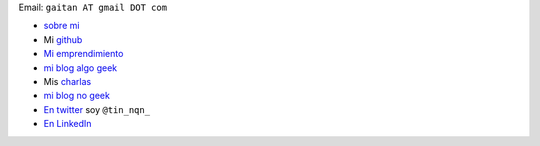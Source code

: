 Email: ``gaitan AT gmail DOT com``

* `sobre mi`_

* Mi github_

* `Mi emprendimiento`_

* `mi blog algo geek`_

* Mis charlas_

* `mi blog no geek`_

* `En twitter`_ soy ``@tin_nqn_``

* `En LinkedIn`_



.. _sobre mi: http://about.me/gaitan

.. _github: http://github.com/mgaitan

.. _mi blog no geek: http://textosypretextos.com.ar

.. _mi blog algo geek: http://mgaitan.github.io

.. _charlas: http://mgaitan.github.io/charlas.html

.. _Mi emprendimiento: http://phasety.com

.. _En twitter: http://twitter.com/tin_nqn_

.. _En LinkedIn: http://www.linkedin.com/in/martingaitan


